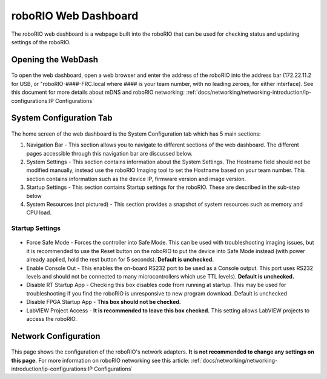 roboRIO Web Dashboard
=====================

The roboRIO web dashboard is a webpage built into the roboRIO that can
be used for checking status and updating settings of the roboRIO.

Opening the WebDash
-------------------

.. figure:: images/roborio-page-home.png
   :alt:

To open the web dashboard, open a web browser and enter the address of
the roboRIO into the address bar (172.22.11.2 for USB, or
"roboRIO-####-FRC.local where #### is your team number, with no leading
zeroes, for either interface). See this document for more details about
mDNS and roboRIO networking: :ref:`docs/networking/networking-introduction/ip-configurations:IP Configurations`

System Configuration Tab
------------------------

.. figure:: images/system-configuration-tab.png
   :alt:

The home screen of the web dashboard is the System Configuration tab
which has 5 main sections:

1. Navigation Bar - This section allows you to navigate to different
   sections of the web dashboard. The different pages accessible through
   this navigation bar are discussed below.
2. System Settings - This section contains information about the System
   Settings. The Hostname field should not be modified manually, instead
   use the roboRIO Imaging tool to set the Hostname based on your team
   number. This section contains information such as the device IP,
   firmware version and image version.
3. Startup Settings - This section contains Startup settings for the
   roboRIO. These are described in the sub-step below
4. System Resources (not pictured) - This section provides a snapshot of
   system resources such as memory and CPU load.

Startup Settings
~~~~~~~~~~~~~~~~

.. figure:: images/startup-settings.png
   :alt:

-  Force Safe Mode - Forces the controller into Safe Mode. This can be
   used with troubleshooting imaging issues, but it is recommended to
   use the Reset button on the roboRIO to put the device into Safe Mode
   instead (with power already applied, hold the rest button for 5
   seconds). **Default is unchecked.**
-  Enable Console Out - This enables the on-board RS232 port to be used as a
   Console output. This port uses RS232 levels and should not be connected to
   many microcontrollers which use TTL levels). **Default is unchecked.**
-  Disable RT Startup App - Checking this box disables code from running
   at startup. This may be used for troubleshooting if you find the
   roboRIO is unresponsive to new program download. Default is unchecked
-  Disable FPGA Startup App - **This box should not be checked.**
-  LabVIEW Project Access - **It is recommended to leave this box checked.**
   This setting allows LabVIEW projects to access the roboRIO.

Network Configuration
---------------------

.. figure:: images/network-configuration.png
   :alt:

This page shows the configuration of the roboRIO's network adapters.
**It is not recommended to change any settings on this page.** For more
information on roboRIO networking see this article: :ref:`docs/networking/networking-introduction/ip-configurations:IP Configurations`
